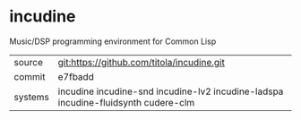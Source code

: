 * incudine

Music/DSP programming environment for Common Lisp

|---------+-----------------------------------------------------------------------------------|
| source  | git:https://github.com/titola/incudine.git                                        |
| commit  | e7fbadd                                                                           |
| systems | incudine incudine-snd incudine-lv2 incudine-ladspa incudine-fluidsynth cudere-clm |
|---------+-----------------------------------------------------------------------------------|
